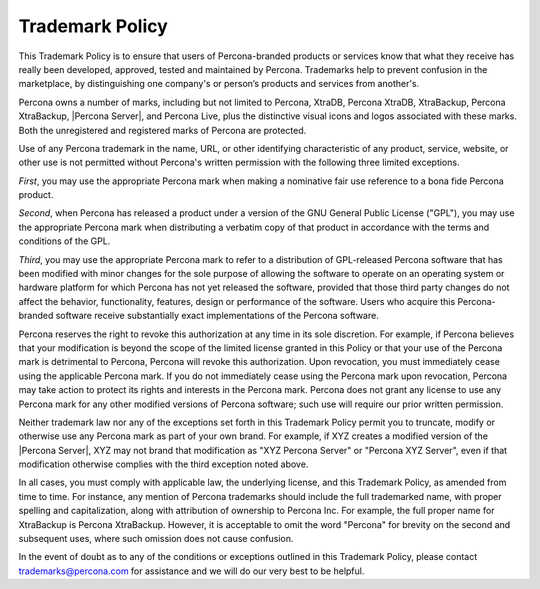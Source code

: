================
Trademark Policy
================

This Trademark Policy is to ensure that users of Percona-branded products or services know that what they receive has really been developed, approved, tested and maintained by Percona. Trademarks help to prevent confusion in the marketplace, by distinguishing one company's or person’s products and services from another's.

Percona owns a number of marks, including but not limited to Percona, XtraDB, Percona XtraDB, XtraBackup, Percona XtraBackup, |Percona Server|, and Percona Live, plus the distinctive visual icons and logos associated with these marks. Both the unregistered and registered marks of Percona are protected.

Use of any Percona trademark in the name, URL, or other identifying characteristic of any product, service, website, or other use is not permitted without Percona's written permission with the following three limited exceptions.

*First*, you may use the appropriate Percona mark when making a nominative fair use reference to a bona fide Percona product.

*Second*, when Percona has released a product under a version of the GNU General Public License ("GPL"), you may use the appropriate Percona mark when distributing a verbatim copy of that product in accordance with the terms and conditions of the GPL.

*Third*, you may use the appropriate Percona mark to refer to a distribution of GPL-released  Percona software that has been modified with minor changes for the sole purpose of allowing the software to operate on an operating system or hardware platform for which Percona has not yet released the software, provided that those third party changes do not affect the behavior, functionality, features, design or performance of the software. Users who acquire this Percona-branded software receive substantially exact implementations of the Percona software.

Percona reserves the right to revoke this authorization at any time in its sole discretion.  For example, if Percona believes that your modification is beyond the scope of the limited license granted in this Policy or that your use of the Percona mark is detrimental to Percona, Percona will revoke this authorization.  Upon revocation, you must immediately cease using the applicable Percona mark.  If you do not immediately cease using the Percona mark upon revocation, Percona may take action to protect its rights and interests in the Percona mark.  Percona does not grant any license to use any Percona mark for any other modified versions of Percona software; such use will require our prior written permission.

Neither trademark law nor any of the exceptions set forth in this Trademark Policy permit you to truncate, modify or otherwise use any Percona mark as part of your own brand.  For example, if XYZ creates a modified version of the |Percona Server|, XYZ may not brand that modification as "XYZ Percona Server" or "Percona XYZ Server", even if that modification otherwise complies with the third exception noted above.

In all cases, you must comply with applicable law, the underlying license, and this Trademark Policy, as amended from time to time.  For instance, any mention of Percona trademarks should include the full trademarked name, with proper spelling and capitalization, along with attribution of ownership to Percona Inc.  For example, the full proper name for XtraBackup is Percona XtraBackup. However, it is acceptable to omit the word "Percona" for brevity on the second and subsequent uses, where such omission does not cause confusion.

In the event of doubt as to any of the conditions or exceptions outlined in this Trademark Policy, please contact trademarks@percona.com for assistance and we will do our very best to be helpful.
